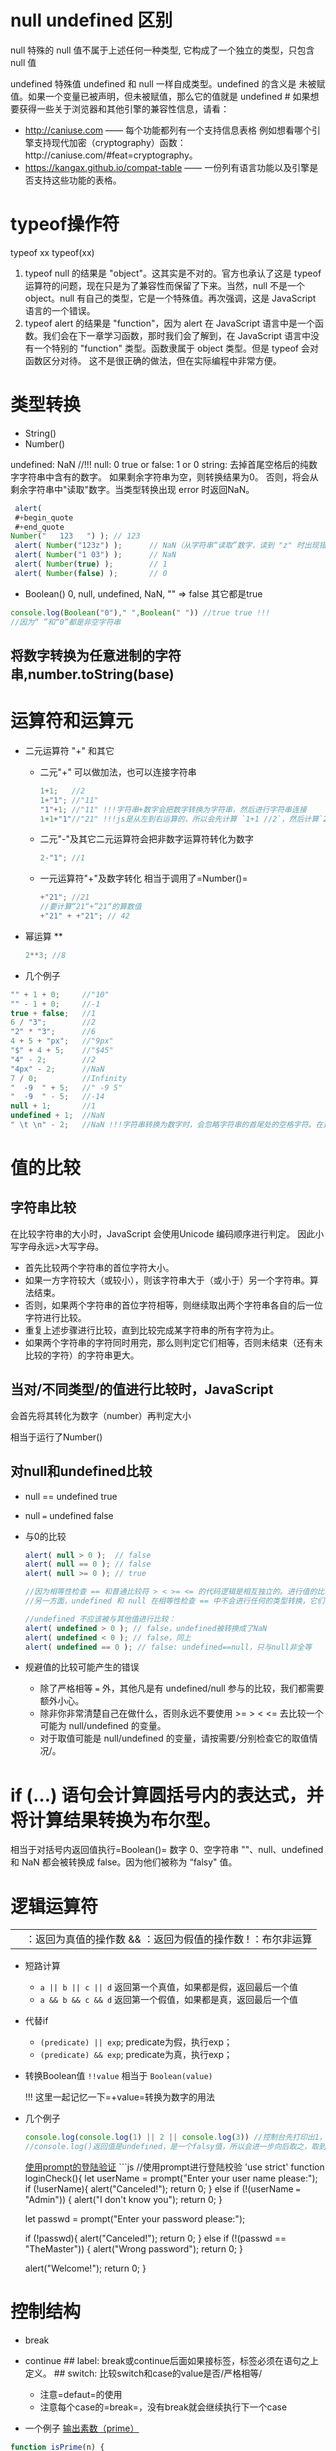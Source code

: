 * null undefined 区别
  :PROPERTIES:
  :CUSTOM_ID: null-undefined-区别
  :END:

null 特殊的 null 值不属于上述任何一种类型,
它构成了一个独立的类型，只包含 null 值

undefined 特殊值 undefined 和 null 一样自成类型。undefined 的含义是
未被赋值。如果一个变量已被声明，但未被赋值，那么它的值就是 undefined #
如果想要获得一些关于浏览器和其他引擎的兼容性信息，请看：

- http://caniuse.com ------ 每个功能都列有一个支持信息表格
  例如想看哪个引擎支持现代加密（cryptography）函数：http://caniuse.com/#feat=cryptography。
- https://kangax.github.io/compat-table ------
  一份列有语言功能以及引擎是否支持这些功能的表格。

* typeof操作符
  :PROPERTIES:
  :CUSTOM_ID: typeof操作符
  :END:

typeof xx typeof(xx)

1. typeof null 的结果是 "object"。这其实是不对的。官方也承认了这是
   typeof 运算符的问题，现在只是为了兼容性而保留了下来。当然，null
   不是一个 object。null 有自己的类型，它是一个特殊值。再次强调，这是
   JavaScript 语言的一个错误。
2. typeof alert 的结果是 "function"，因为 alert 在 JavaScript
   语言中是一个函数。我们会在下一章学习函数，那时我们会了解到，在
   JavaScript 语言中没有一个特别的 "function" 类型。函数隶属于 object
   类型。但是 typeof 会对函数区分对待。
   这不是很正确的做法，但在实际编程中非常方便。

* 类型转换
  :PROPERTIES:
  :CUSTOM_ID: 类型转换
  :END:

- String()
- Number()

undefined: NaN //!!! 
null: 0 
true or false: 1 or 0 
string: 去掉首尾空格后的纯数字字符串中含有的数字。
如果剩余字符串为空，则转换结果为0。
否则，将会从剩余字符串中"读取"数字。当类型转换出现 error 时返回NaN。

#+BEGIN_SRC js
  alert(
  #+begin_quote
  #+end_quote
 Number("   123   ") ); // 123
  alert( Number("123z") );      // NaN（从字符串“读取”数字，读到 "z" 时出现错误）
  alert( Number("1 03") );      // NaN
  alert( Number(true) );        // 1
  alert( Number(false) );       // 0
#+END_SRC

- Boolean() 0, null, undefined, NaN, "" => false 其它都是true

#+BEGIN_SRC js
  console.log(Boolean("0")," ",Boolean(" ")) //true true !!!
  //因为“ ”和“0”都是非空字符串
#+END_SRC

** 将数字转换为任意进制的字符串,number.toString(base)
* 运算符和运算元
  :PROPERTIES:
  :CUSTOM_ID: 运算符和运算元
  :END:

- 二元运算符 "+" 和其它

  - 二元"+" 可以做加法，也可以连接字符串

    #+BEGIN_SRC js
      1+1;   //2
      1+"1"; //"11"
      "1"+1; //"11" !!!字符串+数字会把数字转换为字符串，然后进行字符串连接
      1+1+"1"//"21" !!!js是从左到右运算的，所以会先计算 `1+1 //2`，然后计算`2+"1"//"21"`
    #+END_SRC

  - 二元"-"及其它二元运算符会把非数字运算符转化为数字

    #+BEGIN_SRC js
      2-"1"; //1
    #+END_SRC

  - 一元运算符"+"及数字转化 相当于调用了=Number()=

    #+BEGIN_SRC js
      +"21"; //21
      //要计算“21“+”21“的算数值
      +"21" + +"21"; // 42
    #+END_SRC

- 幂运算 **

  #+BEGIN_SRC js
    2**3; //8
  #+END_SRC

- 几个例子

#+BEGIN_SRC js
  "" + 1 + 0;     //"10"
  "" - 1 + 0;     //-1
  true + false;   //1
  6 / "3";        //2
  "2" * "3";      //6
  4 + 5 + "px";   //"9px"
  "$" + 4 + 5;    //"$45"
  "4" - 2;        //2
  "4px" - 2;      //NaN
  7 / 0;          //Infinity
  "  -9  " + 5;   //" -9 5"
  "  -9  " - 5;   //-14
  null + 1;       //1
  undefined + 1;  //NaN
  " \t \n" - 2;   //NaN !!!字符串转换为数字时，会忽略字符串的首尾处的空格字符。在这里，整个字符串由空格字符组成，包括 \t、\n 以及它们之间的“常规”空格。因此，类似于空字符串，所以会变为 0
#+END_SRC

* 值的比较
  :PROPERTIES:
  :CUSTOM_ID: 值的比较
  :END:

** 字符串比较
   :PROPERTIES:
   :CUSTOM_ID: 字符串比较
   :END:

在比较字符串的大小时，JavaScript 会使用Unicode 编码顺序进行判定。
因此小写字母永远>大写字母。

- 首先比较两个字符串的首位字符大小。
- 如果一方字符较大（或较小），则该字符串大于（或小于）另一个字符串。算法结束。
- 否则，如果两个字符串的首位字符相等，则继续取出两个字符串各自的后一位字符进行比较。
- 重复上述步骤进行比较，直到比较完成某字符串的所有字符为止。
- 如果两个字符串的字符同时用完，那么则判定它们相等，否则未结束（还有未比较的字符）的字符串更大。

** 当对/不同类型/的值进行比较时，JavaScript
会首先将其转化为数字（number）再判定大小
   :PROPERTIES:
   :CUSTOM_ID: 当对不同类型的值进行比较时javascript-会首先将其转化为数字number再判定大小
   :END:

相当于运行了Number()

** 对null和undefined比较
   :PROPERTIES:
   :CUSTOM_ID: 对null和undefined比较
   :END:

- null == undefined true

- null === undefined false

- 与0的比较

  #+BEGIN_SRC js
    alert( null > 0 );  // false
    alert( null == 0 ); // false
    alert( null >= 0 ); // true

    //因为相等性检查 == 和普通比较符 > < >= <= 的代码逻辑是相互独立的。进行值的比较时，null 会被转化为数字，因此它被转化为了 0。这就是为什么（3）中 null >= 0 返回值是 true，（1）中 null > 0 返回值是 false。
    //另一方面，undefined 和 null 在相等性检查 == 中不会进行任何的类型转换，它们有自己独立的比较规则，所以除了它们之间互等外，不会等于任何其他的值。这就解释了为什么（2）中 null == 0 会返回 false。

    //undefined 不应该被与其他值进行比较：
    alert( undefined > 0 ); // false，undefined被转换成了NaN
    alert( undefined < 0 ); // false，同上
    alert( undefined == 0 ); // false: undefined==null，只与null非全等
  #+END_SRC

- 规避值的比较可能产生的错误

  - 除了严格相等 === 外，其他凡是有 undefined/null
    参与的比较，我们都需要额外小心。
  - 除非你非常清楚自己在做什么，否则永远不要使用 >= > < <=
    去比较一个可能为 null/undefined 的变量。
  - 对于取值可能是 null/undefined
    的变量，请按需要/分别检查它的取值情况/。

* if (...) 语句会计算圆括号内的表达式，并将计算结果转换为布尔型。
  :PROPERTIES:
  :CUSTOM_ID: if-语句会计算圆括号内的表达式并将计算结果转换为布尔型
  :END:

相当于对括号内返回值执行=Boolean()= 数字 0、空字符串 ""、null、undefined
和 NaN 都会被转换成 false。因为他们被称为 “falsy" 值。

* 逻辑运算符
  :PROPERTIES:
  :CUSTOM_ID: 逻辑运算符
  :END:

|| ：返回为真值的操作数 && ：返回为假值的操作数 ! ：布尔非运算

- 短路计算

  - =a || b || c || d= 返回第一个真值，如果都是假，返回最后一个值
  - =a && b && c && d= 返回第一个假值，如果都是真，返回最后一个值

- 代替if

  - =(predicate) || exp=; predicate为假，执行exp；
  - =(predicate) && exp=; predicate为真，执行exp；

- 转换Boolean值 =!!value= 相当于 =Boolean(value)=

  !!! 这里一起记忆一下=+value=转换为数字的用法

- 几个例子

  #+BEGIN_SRC js
    console.log(console.log(1) || 2 || console.log(3)) //控制台先打印出1，然后是2
    //console.log()返回值是undefined，是一个falsy值，所以会进一步向后取之，取到2后停止
  #+END_SRC

  [[https://zh.javascript.info/task/check-login][使用prompt的登陆验证]]
  ```js //使用prompt进行登陆校验 'use strict' function loginCheck(){ let
  userName = prompt("Enter your user name please:"); if (!userName){
  alert("Canceled!"); return 0; } else if (!(userName === "Admin")) {
  alert("I don't know you"); return 0; }

  let passwd = prompt("Enter your password please:");

  if (!passwd){ alert("Canceled!"); return 0; } else if (!(passwd ==
  "TheMaster")) { alert("Wrong password"); return 0; }

  alert("Welcome!"); return 0; }

* 控制结构
  :PROPERTIES:
  :CUSTOM_ID: 控制结构
  :END:

- break
- continue ## label:
  break或continue后面如果接标签，标签必须在语句之上定义。 ## switch:
  比较switch和case的value是否/严格相等/

  - 注意=defaut=的使用
  - 注意每个case的=break=，没有break就会继续执行下一个case

- 一个例子
  [[https://zh.javascript.info/task/list-primes][输出素数（prime）]]

#+BEGIN_SRC js
  function isPrime(n) {
      for (let divider = 2 ; divider < n ; divider++) {
          if (n%divider === 0) {
              return false;
          }
      }
      return true;
  }

  function listPrime(n) {
      for (let prime = 2 ; prime <= n ; prime++) {
          if (isPrime(prime)) {
              console.log(`Found ${prime}!`);
          }
      }
      return 0;
  }
#+END_SRC

* 函数与函数表达式
  :PROPERTIES:
  :CUSTOM_ID: 函数与函数表达式
  :END:

** 语法区别
   :PROPERTIES:
   :CUSTOM_ID: 语法区别
   :END:

函数的花括号后面不需要=;= 函数表达式的花括号后面需要=;= ## 可见性区别
/严格模式下/，当一个函数声明在一个代码块内时，它在该代码块内的任何位置都是可见的。但在代码块外不可见。
如果把函数表达式赋值给一个在代码块外声明的变量时，可以在代码块外调用

注意这里说的代码块是花括号的范围，不是/作用域/的概念。

例子： ```js let age = prompt("What is your age?", 18);

// 有条件地声明一个函数 if (age < 18) {

#+BEGIN_EXAMPLE
  function welcome() {
    alert("Hello!");
  }
#+END_EXAMPLE

} else {

#+BEGIN_EXAMPLE
  function welcome() {
    alert("Greetings!");
  }
#+END_EXAMPLE

}

// ......稍后使用 welcome(); // Error: welcome is not defined =而=js let
age = 16; // 拿 16 作为例子

if (age < 18) { welcome(); //   (运行) // | function welcome() { // |
alert("Hello!"); // | 函数声明在声明它的代码块内任意位置都可用 } // | //
| welcome(); // / (运行)

} else {

#+BEGIN_EXAMPLE
  function welcome() {
    alert("Greetings!");
  }
#+END_EXAMPLE

}

// 在这里，我们在花括号外部调用函数，我们看不到它们内部的函数声明。

welcome(); // Error: welcome is not defined ```

* 对象的键
  :PROPERTIES:
  :CUSTOM_ID: 对象的键
  :END:

** =[key]= 的形式用来表示中间有空格的键名和变量名键名
   :PROPERTIES:
   :CUSTOM_ID: key-的形式用来表示中间有空格的键名和变量名键名
   :END:

** 计算属性->对象字面量中使用方括号
   :PROPERTIES:
   :CUSTOM_ID: 计算属性-对象字面量中使用方括号
   :END:

#+BEGIN_SRC js
  let fruit = prompt("Which fruit to buy?", "apple");

  let bag = {
    [fruit]: 5, // 属性名是从 fruit 变量中得到的
  };

  alert( bag.apple ); // 5 如果 fruit="apple"
#+END_SRC

** 属性值的简写
   :PROPERTIES:
   :CUSTOM_ID: 属性值的简写
   :END:

#+BEGIN_SRC js
  function makeUser(name, age) {
    return {
      name, // 与 name: name 相同
      age,  // 与 age: age 相同
      // ...
    };
  }
  //也可以与正常键值对的方式混用
  let user = {
    name,  // 与 name:name 相同
    age: 30
  };  
#+END_SRC

** in操作符左边是属性名（通常是一个带引号的字符串）
   :PROPERTIES:
   :CUSTOM_ID: in操作符左边是属性名通常是一个带引号的字符串
   :END:

** 检测对象是否含有某个字符串
   :PROPERTIES:
   :CUSTOM_ID: 检测对象是否含有某个字符串
   :END:

- =obj.key === undefined=
- =key in obj=

第一种方法存在检测不到的情况，如下例：

#+BEGIN_SRC js
  let obj = {
    test: undefined
  };

  alert( obj.test ); // 显示 undefined，所以属性不存在？

  alert( "test" in obj ); // true，属性存在！
#+END_SRC

* for...in 循环，/整数属性/会被进行排序，其他属性则按照创建的顺序显示
  :PROPERTIES:
  :CUSTOM_ID: forin-循环整数属性会被进行排序其他属性则按照创建的顺序显示
  :END:

这里的"整数属性"指的是一个可以在不作任何更改的情况下转换为整数的字符串（包括整数到整数）。
也就是说，对于key，有Number(key) = key = String( Number(key) )。
比如，如果有obj["+49"]，key是"+49"。Number(key)=49，加号没有了，不是整数属性。
比如，如果有obj["1.2"]，1.2不是整数。

* 对象的相等判断，全等===和非全等==没有区别。只有在两个变量引用指向/同一个对象/时，才相等。
  :PROPERTIES:
  :CUSTOM_ID: 对象的相等判断全等和非全等没有区别只有在两个变量引用指向同一个对象时才相等
  :END:

* 对象的浅拷贝Object.assign(obj, [src1, src1, src1,
...])，所有的src的属性都拷贝给obj，键名重复的，后面的会覆盖前面的
  :PROPERTIES:
  :CUSTOM_ID: 对象的浅拷贝object.assignobj-src1-src1-src1-所有的src的属性都拷贝给obj键名重复的后面的会覆盖前面的
  :END:

* 对象深拷贝，lodash库，=_.cloneDeep(obj)=
  :PROPERTIES:
  :CUSTOM_ID: 对象深拷贝lodash库_.clonedeepobj
  :END:

** 深拷贝算法 //：TODO
   :PROPERTIES:
   :CUSTOM_ID: 深拷贝算法-todo
   :END:

* 检查空对象
  :PROPERTIES:
  :CUSTOM_ID: 检查空对象
  :END:

[[https://zh.javascript.info/task/is-empty][检查空对象]]

#+BEGIN_SRC js
  function isEmpty(obj) {
    for (let key in obj){
      return false;
    }
    return true;
  }
#+END_SRC

* JS垃圾回收（GC）的原理 （描述其原理）
  :PROPERTIES:
  :CUSTOM_ID: js垃圾回收gc的原理-描述其原理
  :END:

从根开始遍历所有根变量的引用再标记这些被引用的变量，再遍历这些标记的变量，直到所有可达（reachable）的引用都被标记。
标记完成后，删除所有未被标记的变量。

* Symbol类型
  :PROPERTIES:
  :CUSTOM_ID: symbol类型
  :END:

** let id = Symbol("id") // 没有new，Symbol的参数是一个字符串
   :PROPERTIES:
   :CUSTOM_ID: let-id-symbolid-没有newsymbol的参数是一个字符串
   :END:

** Symbol类型不会被自动转换为字符串
   :PROPERTIES:
   :CUSTOM_ID: symbol类型不会被自动转换为字符串
   :END:

** 显示一个Symbol：=alert ( id.toString() )==> Symbol(id)
   :PROPERTIES:
   :CUSTOM_ID: 显示一个symbolalert-id.tostring-symbolid
   :END:

** 显示一个Symbol描述：=alert (id.description)==>"id"，返回值是一个string
   :PROPERTIES:
   :CUSTOM_ID: 显示一个symbol描述alert-id.descriptionid返回值是一个string
   :END:

** for...in循环会跳过Symbol类型的键值对，但Object.assign会复制Symbol类型的键值对
   :PROPERTIES:
   :CUSTOM_ID: forin循环会跳过symbol类型的键值对但object.assign会复制symbol类型的键值对
   :END:

* 全局Symbol注册表
  :PROPERTIES:
  :CUSTOM_ID: 全局symbol注册表
  :END:

** Symbol.for()
   :PROPERTIES:
   :CUSTOM_ID: symbol.for
   :END:

** Symbol.keyFor()
   :PROPERTIES:
   :CUSTOM_ID: symbol.keyfor
   :END:

** 与Symbol的不同：
   :PROPERTIES:
   :CUSTOM_ID: 与symbol的不同
   :END:

- Symbol 总是不同的值，即使它们有相同的名字。
- 如果我们希望同名的 Symbol 相等，那么我们应该使用全局注册表

  - =Symbol.for(key)= 返回（如果需要的话则创建）一个以 key
    作为名字的全局 Symbol。
  - 使用 Symbol.for 多次调用 key 相同的 Symbol 时，返回的就是同一个
    Symbol。

* 系统Symbol
  :PROPERTIES:
  :CUSTOM_ID: 系统symbol
  :END:

#+BEGIN_SRC js
  Symbol.hasInstance
  Symbol.isConcatSpreadable
  Symbol.iterator
  Symbol.toPrimitive
#+END_SRC

* 获取Symbol的方法
  :PROPERTIES:
  :CUSTOM_ID: 获取symbol的方法
  :END:

** Object.getOwnPropertySymbols(obj)
   :PROPERTIES:
   :CUSTOM_ID: object.getownpropertysymbolsobj
   :END:

** Reflect.ownKeys(obj)
   :PROPERTIES:
   :CUSTOM_ID: reflect.ownkeysobj
   :END:

** Symbol类型的属性不是百分百隐藏的
   :PROPERTIES:
   :CUSTOM_ID: symbol类型的属性不是百分百隐藏的
   :END:

* 失去this的原因
  :PROPERTIES:
  :CUSTOM_ID: 失去this的原因
  :END:

** 原理
   :PROPERTIES:
   :CUSTOM_ID: 原理
   :END:

=.=或=[]=的方式调用方法时，会返回一个特殊的引用类型的值：=(base, name, strict)= -
base 是对象 - name 是属性名 - strict是是否为=use strict=模式
这个过程确定了函数体代码和this。这个引用类型的值仅在方法调用时使用，其它的赋值等操作等都会丢失这个值。

如果将这个引用类型作为右值赋值给其它变量，这个引用类型的值会被整体丢弃，只把函数引用赋值给了新的变量，这个时候对新的变量执行函数就会失去this。因为this根本没有传过来
## 一个例子：复杂运算失去this

#+BEGIN_SRC js
  let user = {
    name: "Jesse",
    sayName(){
      console.log(this.name);
    }
  }

  user.sayName(); //"Jesse"

  let sayName = user.sayName();
  sayName(); // 空白，因为this指向undefined

  (false||user.sayName)(); // 空白。因为或操作符查找第一个真值并返回，返回后的sayName丢失了特殊引用类型，this指向undefined

  (user.sayName)(); //"Jesse"。因为第一对括号可有可无，这里是设定计算顺序的，没有返回值的这个环节。
  // 与上一个例子的区别
  (false||user.sayName)(); //user.sayName返回一个引用类型，这个引用类型参与了`||`计算，这里丢失了引用类型
  (user.sayName)(); //user.sayName返回了一个引用类型，这个引用类型随后被调用，所以没有丢失引用类型。
#+END_SRC

** 另一个例子：对象字面量中使用this
   :PROPERTIES:
   :CUSTOM_ID: 另一个例子对象字面量中使用this
   :END:

#+BEGIN_SRC js
  let outerObj = {
    name: "outer",
    makeInner() {
      return {
        name: "inner",
        ref: this
      }
    }
  }
  outerObj.makeInner().ref.name; //"outer"
  outerObj.makeInner().name; //"inner"
#+END_SRC

* 链式调用的实现：每次调用后返回这个对象的自身
  :PROPERTIES:
  :CUSTOM_ID: 链式调用的实现每次调用后返回这个对象的自身
  :END:

#+BEGIN_SRC js
  let ladder = {
    step: 0,
    up() {
      this.step++;
      return this;
    },
    down() {
      this.step--;
      return this;
    },
    showStep() {
      alert( this.step );
      return this;
    }
  }

  ladder.up().up().down().up().down().showStep(); // 1
#+END_SRC

* 对象转换
  :PROPERTIES:
  :CUSTOM_ID: 对象转换
  :END:

** 所有对象在布尔上下文中均为=true=
   :PROPERTIES:
   :CUSTOM_ID: 所有对象在布尔上下文中均为true
   :END:

** 数值转换发生在对象相减或应用数学函数时（对象相加不是）
   :PROPERTIES:
   :CUSTOM_ID: 数值转换发生在对象相减或应用数学函数时对象相加不是
   :END:

** 字符串转换通常发生在=alert(obj)=这样一个输出对象或类似的上下文中
   :PROPERTIES:
   :CUSTOM_ID: 字符串转换通常发生在alertobj这样一个输出对象或类似的上下文中
   :END:

** 对象转换的hint
   :PROPERTIES:
   :CUSTOM_ID: 对象转换的hint
   :END:

*** "string"
    :PROPERTIES:
    :CUSTOM_ID: string
    :END:

#+BEGIN_EXAMPLE
  ```js
  // 输出
  alert(obj);

  // 将对象作为属性键
  anotherObj[obj] = 123;
  ```
#+END_EXAMPLE

*** "number"
    :PROPERTIES:
    :CUSTOM_ID: number
    :END:

#+BEGIN_EXAMPLE
  ```js
  // 显式转换
  let num = Number(obj);

  // 数学运算（除了二进制加法）
  let n = +obj; // 一元加法
  let delta = date1 - date2;

  // 小于/大于的比较
  let greater = user1 > user2;
  ```
#+END_EXAMPLE

*** "default"
    :PROPERTIES:
    :CUSTOM_ID: default
    :END:

- 二元加法

- 如果对象被用于与/字符串/、/数字/或 /symbol/ 进行 ==
  比较（非全等），这时到底应该进行哪种转换也不是很明确，因此使用
  "default" hint

  #+BEGIN_SRC js
    // 二元加法使用默认 hint
    let total = obj1 + obj2;

    // obj == number 使用默认 hint
    if (user == 1) { ... };
  #+END_SRC

  * 对象转换的原理
    :PROPERTIES:
    :CUSTOM_ID: 对象转换的原理
    :END:

  ** 调用转换顺序
     :PROPERTIES:
     :CUSTOM_ID: 调用转换顺序
     :END:

1. 调用 obj[[file:hint][Symbol.toPrimitive]] --- 带有 symbol 键
   Symbol.toPrimitive（系统 symbol）的方法，如果这个方法存在的话

2. 否则，如果 hint 是 "string" --- 尝试 obj.toString() 和
   obj.valueOf()，无论哪个存在。

3. 否则，如果 hint 是 "number" 或 "default" --- 尝试 obj.valueOf() 和
   obj.toString()，无论哪个存在。 ###
   一个定义obj[[file:hint][Symbol.toPrimitive]]方法的例子 ```js let user
   = { name: "John", money: 1000,

   [[file:hint][Symbol.toPrimitive]] { alert(=hint: ${hint}=); return
   hint == "string" ? ={name: "${this.name}"}= : this.money; } };

   // 转换演示： alert(user); // hint: string -> {name: "John"}
   alert(+user); // hint: number -> 1000 alert(user + 500); // hint:
   default -> 1500
   ``=## 对象转换的返回值不一定会返回其=hint`的原始值，只要返回值不是对象就行
   # 构造函数、new关键字及构造函数的return ##
   new关键字调用了构造函数时，发生了什么？

4. 一个新的空对象被创建并分配给 this。

5. 函数体执行。通常它会修改 this，为其添加新的属性。

6. 返回 this 的值。 ##
   构造器模式测试：new.target。返回一个布尔值，测试函数是否为new调用 ##
   构造函数的return

7. 如果 return 返回的是一个对象，则返回这个对象，而不是 this。

8. 如果 return 返回的是一个原始类型，则忽略。

TRYCAP

* 数字进制与前缀
** 16进制 0x hexademical - x
** 2进制 0b binary - b
** 8进制 0o octal - o
* num.toString(base)，base是进制数字number类型。返回值是进制转化后的字符串化的数字，类型是string
* 数字后直接加点调用方法会产生错误
#+begin_src js
123456.toString(2) //错误，因为浮点数格式是1234.5678，编译器会把123456.当成浮点数的小数点
123456..toString(2) //正确
#+end_src

* 数字舍入
** Math.floor() //向下舍入3.7=>3, -2.1=>-3
** Math.ceil()  //向上摄入3.1=>4, -2.5=>-2 
** Math.round() //四舍五入
** Math.trunc() //直接舍弃小数位，ie不支持

** 保留n位小数 num.toFix(n)，返回字符串类型，若要数字，前面加上=+=

* isNaN()
判断是不是NaN
* isFinite(str)，参数是string
判断是不是常规数字。
- 如果是-Infinity Infinity或者其它字符串，返回false。
- 如果是数字字符串 //true
- null和"" //true
- boolean //true
- undefined //false
#+begin_src js
console.log(isFinite(null),isFinite(""), isFinite("null"), isFinite(false), isFinite(undefined));
//true true false true false
#+end_src
* 将字符串转换为数字
** Number()和+
是严格的，除了开头和结尾的空格，出现非数字就是NaN
** parseInt(numstr, base)，参数numchr是数字字符串
** parseFloat(numstr, base)
** 几个例子
[[https://zh.javascript.info/task/why-rounded-down][为什么 6.35.toFixed(1) == 6.3？]]
#+begin_src js
  alert( 6.35.toFixed(1) ); // 6.3
  //原因如下
  alert( 6.35.toFixed(20) ); // 6.34999999999999964473
  //所以使用.toFixed()会报错，因为精度有损失
  console.log( Math.round(6.35 * 10) / 10); // 6.35 -> 63.5 -> 64(rounded) -> 6.4，问题解决
#+end_src

[[https://zh.javascript.info/task/endless-loop-error][偶发的无限循环]]
#+begin_src js
let i = 0;
while (i != 10) {
  i += 0.2;
}

let i = 0;
while (i < 11) {
  i += 0.2;
  if (i > 9.8 && i < 10.2) console.log( i );
}
//9.999999999999996
//10.199999999999996
#+end_src
** 随机数和随机整数
[[https://zh.javascript.info/task/random-min-max][随机数]]
#+begin_src js
  //生成min 到 max之间的随机数（不包括max）
  function random (min, max) {
    let seed = Math.random();
    let seedAmp = seed * (max-min);
    return min+seedAmp;
  }
#+end_src
[[https://zh.javascript.info/task/random-int-min-max][随机整数]]
创建一个函数 randomInteger(min，max)，该函数会生成一个范围在 min 到 max 中的随机整数，包括 min 和 max。

在 min..max 范围中的所有数字的*出现概率*必须相同。

#+begin_src js
//仔细思考这个出现概率
  function randomInteger(min, max) {
    // here rand is from min to (max+1)
    let rand = min + Math.random() * (max + 1 - min);
    return Math.floor(rand);
  }
#+end_src
* 字符串长度属性str.length后面没有括号，不是方法
* 遍历字符串用for...of
* 改变字符串大小写(方法)
** str.toUpperCase()
** str.toLowerCase()
* 查找子*字符串*位置str.indexOf(substr, pos)，返回-1，0，或index
第二个参数是开始检索的位置
** 倒序str.lastIndexOf(substr, pos)
** 直接将indexOf()方法的返回值作为if（或其它需要Boolean的上下文）是不靠谱的
因为indexOf()方法的返回值可能是0，代表在字符串的起始位置就找到了substr，而0是falsy的，会被Boolean直接转换为false。
正确的方法是用~if (str.indexOf("Widget") != -1)~的形式
* 字符串查找的现代方法 
** str.includes(substr)
** str.startsWith(substr)
** str.endsWith(substr)
* 获取子字符串（注意与array的方法区分）
** str.slice(start [, end])，从start开始到end结束，不包括end。允许负值。
** str.substring(start [, end])，从start开始到end结束，不包括*两头*。start/end可以换位置，但是不允许负值
** str.substr(start [, length])，允许start为负数
* 字符串与UTF-16
** str.codePointAt(pos)，获得pos处字符的UTF-16编码（返回值：10进制数字）
** str.fromCodePoint(code)，用创建一个UTF-16编码对应的字符，参数code是10进制数字的UTF-16编码
** 使用16进制的UTF-16编码直接创建字符，'\u005a'
* 删除字符串前后空格 str.trim()
* 重复字符串n次，str.repeat(n)
* 几个字符串的例子
** 转换首字母大写的坑
[[https://zh.javascript.info/task/ucfirst][首字母转换]]
#+begin_src js
  function ucFirst(str) {
    if (!str) return str;//判断是否是空字符串

    //如果不加上一个if，也可以：
    //使用 str.charAt(0)，因为它总是会返回一个字符串（可能为空）

    return str[0].toUpperCase() + str.slice(1);
  }
    //按理说，这个函数应该返回一个字符串
    //如果说str本身是空的，那么返回值也应该是一个空字符串
    //但是如果这个retern中处理大小写转换的部分用的是str[0]的话，如果str本身就是一个空的字符串，str[0]返回的是undefined。那么undefined+String类型会返回"undefinestr”，导致最终返回“undefined”。
    //问题解决。
#+end_src
** 截断文本
#+begin_src js
  //创建函数 truncate(str, maxlength) 来检查 str 的长度，如果超过 maxlength —— 应使用 "…" 来代替 str 的结尾部分，长度仍然等于 maxlength。

  //函数的结果应该是截断后的文本（如果需要的话）。
  function truncate(str, maxlength) {
    if (str.length > maxlength) {
      return str.slice(0, maxlength-1) + "...";
    }
    return str;
  }
#+end_src
* 清空数组最简单的方法 arr.length = 0
* 数组的转换
** 数组没有 Symbol.toPrimitive，也没有 valueOf，它们只能执行 toString 进行转换
** 数组的toString()方法会返回以~,~隔开的元素列表的字符串
** 二元数组，相当于对所有元素数组也执行toString()
#+begin_src js
    let testArr = [
      [1,2,3],
      [2,3,4],
      [3,4,5]
    ]
  //1,2,3,2,3,4,3,4,5
#+end_src
** 输入数字求和
写出函数 sumInput()，要求如下：

使用 prompt 向用户索要值，并存在数组中。
当用户输入了非数字、空字符串或者点击“取消”按钮的时候，问询结束。
计算并返回数组所有项之和。
P.S. 0 是有效的数字，不要因为是 0 就停止问询。
#+begin_src js
function sumInput() {

  let numbers = [];

  while (true) {

    let value = prompt("A number please?", 0);

    // 应该结束了吗？
    if (value === "" || value === null || !isFinite(value)) break;

    numbers.push(+value);
  }

  let sum = 0;
  for (let number of numbers) {
    sum += number;
  }
  return sum;
}

alert( sumInput() );
// 使用isFinite而不是isNaN的原因：

// isFinite: if the argument is positive or negative Infinity or NaN or undefined return false
// isNaN: if the argument is NaN return true

// isNaN不包含超限检测，然而数值超限将导致加法计算不准确，因此需要考虑超限的情况。
#+end_src
** 最大子数组
[[https://zh.javascript.info/task/maximal-subarray][最大子数组]]
输入是以数字组成的数组，例如 arr = [1, -2, 3, 4, -9, 6].

任务是：找出所有项的和最大的 arr 数组的连续子数组。

写出函数 getMaxSubSum(arr)，用其找出并返回最大和。
#+begin_src js
  function getMaxSubSum(arr) {
    let maxSum = 0;
    let partialSum = 0;

    for (let item of arr) { // arr 中的每个 item
      partialSum += item; // 将其加到 partialSum
      maxSum = Math.max(maxSum, partialSum); // 记住最大值
      if (partialSum < 0) partialSum = 0; // 如果是负数就置为 0
    }

    return maxSum;
  }

  alert( getMaxSubSum([-1, 2, 3, -9]) ); // 5
  alert( getMaxSubSum([-1, 2, 3, -9, 11]) ); // 11
  alert( getMaxSubSum([-2, -1, 1, 2]) ); // 3
  alert( getMaxSubSum([100, -9, 2, -3, 5]) ); // 100
  alert( getMaxSubSum([1, 2, 3]) ); // 6
  alert( getMaxSubSum([-1, -2, -3]) ); // 0
#+end_src
算法思想：
一列数组可以简化为如下情况：
[leftSum,minusMin,rightSum]

如果 leftSum>minusMin && rightSum>minusMin，返回leftSum+minusMinx+rightSum
如果 leftSum>rightSum，且rightSum+minusMin<0，返回leftSum
如果 leftSum>rightSum，且rightSum+minusMin=0，返回leftSum
如果 leftSum+minusMin <0, rightSum+minusMin <0, 返回左右和的最大值

这个算法在循环过程中将数字累加，并记住最大值
如果遇到负数，且此暂时最大值小于负数，则从负数之后重新开始计算。
因为这证明左最大值小于此负数了，在这里打一个断点。

* 数组方法
** arr.splice(index[, deleteCount, elem1, ..., elemN])
** arr.slice(star[, end])，不包括end
** arr.concat(arg1,arg2)，如果arg1或者arg2是一个array，会被展开
*** 如果类似数组的对象具有 Symbol.isConcatSpreadable 属性，那么它就会被 concat 当作一个数组来处理（注意是array_like）
** arr.forEach()方法，为数组每个元素执行一个函数。函数执行结果会被抛弃
语法：
#+begin_src js
  arr.forEach(function(item, index, array) {
    // ... do something with item
  });
#+end_src
** indexOf & includes
~arr.indexOf(item, from)~ -  从索引 from 开始搜索 item，如果找到则返回索引，否则返回 -1。
~arr.lastIndexOf(item, from)~ — 和上面相同，只是从右向左搜索。
~arr.includes(item, from)~ — 从索引 from 开始搜索 item，如果找到则返回 true（译注：如果没找到，则返回 false）。
- 请注意，这些方法使用的是严格相等 === 比较。所以如果我们搜索 false，会精确到的确是 false 而不是数字 0。
- 此外，includes 的一个非常小的差别是它能正确处理NaN，而不像 indexOf/lastIndexOf：
#+begin_src js
  const arr = [NaN];
  alert( arr.indexOf(NaN) ); // -1（应该为 0，但是严格相等 === equality 对 NaN 无效）
  alert( arr.includes(NaN) );// true（这个结果是对的）
#+end_src
** 在数组中搜索
*** arr.find()
    #+begin_src js
      let result = arr.find(function(item, index, array) {
        // 如果返回 true，则返回 item 并停止迭代
        // 对于 falsy 则返回 undefined
      })
     #+end_src
*** arr.findIndex()
    语法与find相同，但是返回的是元素的index
*** arr.filter()，语法与find相同，但是返回满足条件的元素组成的新数组
** 转换数组
*** arr.map()
*** arr.sort() 有副作用，改变arr本身，回调函数中的a，b：b是第一个数，而a是第二个数!!!
*** arr.reverse() 有副作用，改变arr本身
* 使用 localeCompare for strings
对于许多字母，最好使用 str.localeCompare 方法正确地对字母进行排序，例如 Ö。
例如，让我们用德语对几个国家/地区进行排序：

str.localeCompare(str2)语法：
str.localeCompare(str2) 会根据语言规则返回一个整数，这个整数能表明 str 是否在 str2 前，后或者等于它：
str.localeCompare(str2)比较的是str是否大于str2!!!

如果 str 小于 str2 则返回负数。
如果 str 大于 str2 则返回正数。
如果它们相等则返回 0。

#+begin_src js
    let countries = ['Österreich', 'Andorra', 'Vietnam'];

    alert( countries.sort( (a, b) => a > b ? 1 : -1) ); // Andorra, Vietnam, Österreich（错的）

    alert( countries.sort( (a, b) => a.localeCompare(b) ) ); // Andorra,Österreich,Vietnam（对的！）
   #+end_src
